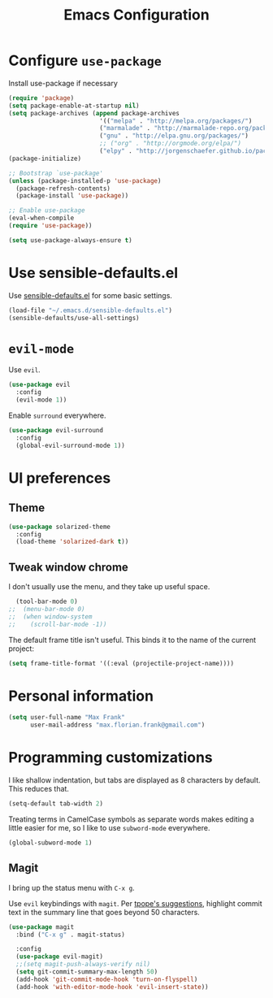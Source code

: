 #+TITLE: Emacs Configuration
#+OPTIONS: toc:nil num:nil

* Configure =use-package=
Install use-package if necessary

#+BEGIN_SRC emacs-lisp
(require 'package)
(setq package-enable-at-startup nil)
(setq package-archives (append package-archives
                         '(("melpa" . "http://melpa.org/packages/")
                         ("marmalade" . "http://marmalade-repo.org/packages/")
                         ("gnu" . "http://elpa.gnu.org/packages/")
                         ;; ("org" . "http://orgmode.org/elpa/")
                         ("elpy" . "http://jorgenschaefer.github.io/packages/"))))
(package-initialize)

;; Bootstrap `use-package'
(unless (package-installed-p 'use-package)
  (package-refresh-contents)
  (package-install 'use-package))

;; Enable use-package
(eval-when-compile
(require 'use-package))

(setq use-package-always-ensure t)
#+END_SRC

* Use sensible-defaults.el

Use [[https://github.com/hrs/sensible-defaults.el][sensible-defaults.el]] for some basic settings.

#+BEGIN_SRC emacs-lisp
  (load-file "~/.emacs.d/sensible-defaults.el")
  (sensible-defaults/use-all-settings)
#+END_SRC

* =evil-mode=
Use =evil=.

#+BEGIN_SRC emacs-lisp
  (use-package evil
    :config
    (evil-mode 1))
#+END_SRC

Enable =surround= everywhere.

#+BEGIN_SRC emacs-lisp
  (use-package evil-surround
    :config
    (global-evil-surround-mode 1))
#+END_SRC

* UI preferences
** Theme
#+BEGIN_SRC emacs-lisp
  (use-package solarized-theme
    :config
    (load-theme 'solarized-dark t))
#+END_SRC


** Tweak window chrome

I don't usually use the menu, and they take up useful space.

#+BEGIN_SRC emacs-lisp
  (tool-bar-mode 0)
;;  (menu-bar-mode 0)
;;  (when window-system
;;    (scroll-bar-mode -1))
#+END_SRC

The default frame title isn't useful. This binds it to the name of the current
project:

#+BEGIN_SRC emacs-lisp
  (setq frame-title-format '((:eval (projectile-project-name))))
#+END_SRC

* Personal information
#+BEGIN_SRC emacs-lisp
  (setq user-full-name "Max Frank"
        user-mail-address "max.florian.frank@gmail.com")
#+END_SRC

* Programming customizations

I like shallow indentation, but tabs are displayed as 8 characters by default.
This reduces that.

#+BEGIN_SRC emacs-lisp
  (setq-default tab-width 2)
#+END_SRC

Treating terms in CamelCase symbols as separate words makes editing a little
easier for me, so I like to use =subword-mode= everywhere.

#+BEGIN_SRC emacs-lisp
  (global-subword-mode 1)
#+END_SRC

** Magit

I bring up the status menu with =C-x g=.

Use =evil= keybindings with =magit=.
Per [[http://tbaggery.com/2008/04/19/a-note-about-git-commit-messages.html][tpope's suggestions]], highlight commit text in the summary line that goes
beyond 50 characters.

#+BEGIN_SRC emacs-lisp
  (use-package magit
    :bind ("C-x g" . magit-status)

    :config
    (use-package evil-magit)
    ;;(setq magit-push-always-verify nil)
    (setq git-commit-summary-max-length 50)
    (add-hook 'git-commit-mode-hook 'turn-on-flyspell)
    (add-hook 'with-editor-mode-hook 'evil-insert-state))
#+END_SRC
